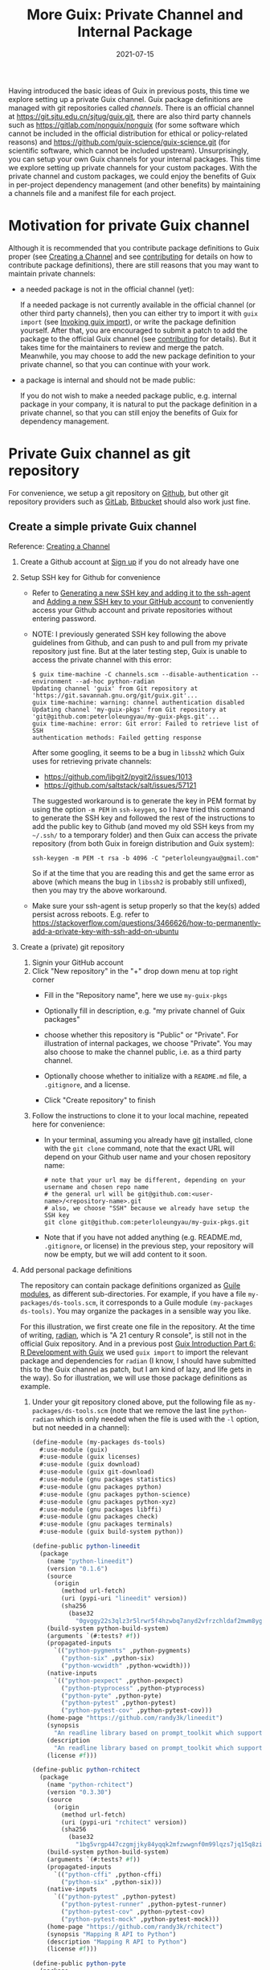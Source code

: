 #+HUGO_BASE_DIR: ../../
#+HUGO_SECTION: post

#+HUGO_AUTO_SET_LASTMOD: nil

#+TITLE: More Guix: Private Channel and Internal Package

#+DATE: 2021-07-15

#+HUGO_TAGS: "Guix" "Functional Package Manager" "Reproducibility"
#+HUGO_CATEGORIES: "Guix"
#+AUTHOR:
#+HUGO_CUSTOM_FRONT_MATTER: :author "Peter Lo"

#+HUGO_DRAFT: false

Having introduced the basic ideas of Guix in previous posts, this time
we explore setting up a private Guix channel. Guix package definitions
are managed with git repositories called /channels/. There is an
official channel at https://git.sjtu.edu.cn/sjtug/guix.git, there are
also third party channels such as https://gitlab.com/nonguix/nonguix
(for some software which cannot be included in the official
distribution for ethical or policy-related reasons) and
https://github.com/guix-science/guix-science.git (for scientific
software, which cannot be included upstream). Unsurprisingly, you can
setup your own Guix channels for your internal packages. This time we
explore setting up private channels for your custom packages. With the
private channel and custom packages, we could enjoy the benefits of
Guix in per-project dependency management (and other benefits) by
maintaining a channels file and a manifest file for each project.

# summary

* Motivation for private Guix channel
Although it is recommended that you contribute package definitions to
Guix proper (see [[https://guix.gnu.org/manual/en/html_node/Creating-a-Channel.html][Creating a Channel]] and
see [[https://guix.gnu.org/manual/en/html_node/Contributing.html][contributing]] for details on how to contribute package
definitions), there are still reasons that you may want to maintain
private channels:

- a needed package is not in the official channel (yet):

  If a needed package is not currently available in the official
  channel (or other third party channels), then you can either try to
  import it with =guix import= (see [[https://guix.gnu.org/manual/en/html_node/Invoking-guix-import.html#Invoking-guix-import][Invoking guix import]]), or write
  the package definition yourself. After that, you are encouraged to
  submit a patch to add the package to the official Guix channel (see
  [[https://guix.gnu.org/manual/en/html_node/Contributing.html][contributing]] for details). But it takes time for the maintainers to
  review and merge the patch. Meanwhile, you may choose to add the new
  package definition to your private channel, so that you can continue
  with your work.

- a package is internal and should not be made public:

  If you do not wish to make a needed package public, e.g. internal
  package in your company, it is natural to put the package definition
  in a private channel, so that you can still enjoy the benefits of
  Guix for dependency management.

* Private Guix channel as git repository
For convenience, we setup a git repository on [[https://github.com/][Github]], but other git
repository providers such as [[https://about.gitlab.com/][GitLab]], [[https://bitbucket.org/][Bitbucket]] should also work just
fine.

** Create a simple private Guix channel
Reference: [[https://guix.gnu.org/manual/en/html_node/Creating-a-Channel.html][Creating a Channel]]

1. Create a Github account at [[https://github.com/signup?ref_cta=Sign+up&ref_loc=header+logged+out&ref_page=%2F&source=header-home][Sign up]] if you do not already have one
2. Setup SSH key for Github for convenience
   - Refer to [[https://docs.github.com/en/github/authenticating-to-github/connecting-to-github-with-ssh/generating-a-new-ssh-key-and-adding-it-to-the-ssh-agent][Generating a new SSH key and adding it to the ssh-agent]]
     and [[https://docs.github.com/en/github/authenticating-to-github/connecting-to-github-with-ssh/adding-a-new-ssh-key-to-your-github-account][Adding a new SSH key to your GitHub account]] to conveniently
     access your Github account and private repositories without
     entering password.
   - NOTE: I previously generated SSH key following the above
     guidelines from Github, and can push to and pull from my private
     repository just fine. But at the later testing step, Guix is
     unable to access the private channel with this error:
     #+begin_src shell
       $ guix time-machine -C channels.scm --disable-authentication --
       environment --ad-hoc python-radian
       Updating channel 'guix' from Git repository at
       'https://git.savannah.gnu.org/git/guix.git'...
       guix time-machine: warning: channel authentication disabled
       Updating channel 'my-guix-pkgs' from Git repository at
       'git@github.com:peterloleungyau/my-guix-pkgs.git'...
       guix time-machine: error: Git error: Failed to retrieve list of SSH
       authentication methods: Failed getting response
     #+end_src

     After some googling, it seems to be a bug in =libssh2= which Guix
     uses for retrieving private channels:
     - https://github.com/libgit2/pygit2/issues/1013
     - https://github.com/saltstack/salt/issues/57121
     
     The suggested workaround is to generate the key in PEM format by
     using the option =-m PEM= in =ssh-keygen=, so I have tried this
     command to generate the SSH key and followed the rest of the
     instructions to add the public key to Github (and moved my old SSH
     keys from my =~/.ssh/= to a temporary folder) and then Guix can
     access the private repository (from both Guix in foreign
     distribution and Guix system):
     #+begin_src shell
       ssh-keygen -m PEM -t rsa -b 4096 -C "peterloleungyau@gmail.com"
     #+end_src

     So if at the time that you are reading this and get the same
     error as above (which means the bug in =libssh2= is probably
     still unfixed), then you may try the above workaround.

   - Make sure your ssh-agent is setup properly so that the key(s)
     added persist across reboots. E.g. refer to
     https://stackoverflow.com/questions/3466626/how-to-permanently-add-a-private-key-with-ssh-add-on-ubuntu
3. Create a (private) git repository
   1. Signin your GitHub account
   2. Click "New repository" in the "+" drop down menu at top right corner
      - Fill in the "Repository name", here we use =my-guix-pkgs=
      - Optionally fill in description, e.g. "my private channel of Guix packages"
      - choose whether this repository is "Public" or "Private". For illustration of internal packages, we choose "Private". You may also choose to make the channel public, i.e. as a third party channel.
      - Optionally choose whether to initialize with a =README.md= file, a =.gitignore=, and a license.
      - Click "Create repository" to finish

        #+CAPTION Create new repository on Github
        [[file:more_guix_private_channel_create_repo.png]]

   3. Follow the instructions to clone it to your local machine, repeated here for convenience:
      - In your terminal, assuming you already have [[https://git-scm.com/downloads][git]] installed, clone
        with the =git clone= command, note that the exact URL will depend
        on your Github user name and your chosen repository name:
        #+begin_src shell
          # note that your url may be different, depending on your username and chosen repo name
          # the general url will be git@github.com:<user-name>/<repository-name>.git
          # also, we choose "SSH" because we already have setup the SSH key
          git clone git@github.com:peterloleungyau/my-guix-pkgs.git
        #+end_src
      - Note that if you have not added anything (e.g. README.md,
        =.gitignore=, or license) in the previous step, your
        repository will now be empty, but we will add content to it
        soon.
4. Add personal package definitions

   The repository can contain package definitions organized as [[https://www.gnu.org/software/guile/manual/guile.html#Modules][Guile
   modules]], as different sub-directories. For example, if you have a
   file =my-packages/ds-tools.scm=, it corresponds to a Guile module
   =(my-packages ds-tools)=. You may organize the packages in a
   sensible way you like.

   For this illustration, we first create one file in the
   repository. At the time of writing, [[https://pypi.org/project/radian/][radian]], which is "A 21 century R
   console", is still not in the official Guix repository. And in a
   previous post [[file:guix_intro_6_dev.org][Guix Introduction Part 6: R Development with Guix]] we
   used =guix import= to import the relevant package and dependencies
   for =radian= (I know, I should have submitted this to the Guix
   channel as patch, but I am kind of lazy, and life gets in the
   way). So for illustration, we will use those package definitions as
   example.
   1. Under your git repository cloned above, put the following file
      as =my-packages/ds-tools.scm= (note that we remove the last line
      =python-radian= which is only needed when the file is used with
      the =-l= option, but not needed in a channel):
      #+begin_src scheme
        (define-module (my-packages ds-tools)
          #:use-module (guix)
          #:use-module (guix licenses)
          #:use-module (guix download)
          #:use-module (guix git-download)
          #:use-module (gnu packages statistics)
          #:use-module (gnu packages python)
          #:use-module (gnu packages python-science)
          #:use-module (gnu packages python-xyz)
          #:use-module (gnu packages libffi)
          #:use-module (gnu packages check)
          #:use-module (gnu packages terminals)
          #:use-module (guix build-system python))

        (define-public python-lineedit
          (package
            (name "python-lineedit")
            (version "0.1.6")
            (source
              (origin
                (method url-fetch)
                (uri (pypi-uri "lineedit" version))
                (sha256
                  (base32
                    "0gvggy22s3qlz3r5lrwr5f4hzwbq7anyd2vfrzchldaf2mwm8ygl"))))
            (build-system python-build-system)
            (arguments `(#:tests? #f))
            (propagated-inputs
              `(("python-pygments" ,python-pygments)
                ("python-six" ,python-six)
                ("python-wcwidth" ,python-wcwidth)))
            (native-inputs
              `(("python-pexpect" ,python-pexpect)
                ("python-ptyprocess" ,python-ptyprocess)
                ("python-pyte" ,python-pyte)
                ("python-pytest" ,python-pytest)
                ("python-pytest-cov" ,python-pytest-cov)))
            (home-page "https://github.com/randy3k/lineedit")
            (synopsis
              "An readline library based on prompt_toolkit which supports multiple modes")
            (description
              "An readline library based on prompt_toolkit which supports multiple modes")
            (license #f)))

        (define-public python-rchitect
          (package
            (name "python-rchitect")
            (version "0.3.30")
            (source
              (origin
                (method url-fetch)
                (uri (pypi-uri "rchitect" version))
                (sha256
                  (base32
                    "1bg5vrgp447czgmjjky84yqqk2mfzwwgnf0m99lqzs7jq15q8ziv"))))
            (build-system python-build-system)
            (arguments `(#:tests? #f))
            (propagated-inputs
              `(("python-cffi" ,python-cffi)
                ("python-six" ,python-six)))
            (native-inputs
              `(("python-pytest" ,python-pytest)
                ("python-pytest-runner" ,python-pytest-runner)
                ("python-pytest-cov" ,python-pytest-cov)
                ("python-pytest-mock" ,python-pytest-mock)))
            (home-page "https://github.com/randy3k/rchitect")
            (synopsis "Mapping R API to Python")
            (description "Mapping R API to Python")
            (license #f)))

        (define-public python-pyte
          (package
            (name "python-pyte")
            (version "0.8.0")
            (source
             (origin
               (method url-fetch)
               (uri (pypi-uri "pyte" version))
               (sha256
                (base32
                 "1ic8b9xrg76z55qrvbgpwrgg0mcq0dqgy147pqn2cvrdjwzd0wby"))))
            (build-system python-build-system)
            (arguments
             '(#:phases
               (modify-phases %standard-phases
                 (add-after 'unpack 'remove-failing-test
                   ;; TODO: Reenable when the `captured` files required by this test
                   ;; are included in the archive.
                   (lambda _
                     (delete-file "tests/test_input_output.py")
                     #t)))))
            (propagated-inputs
             `(("python-wcwidth" ,python-wcwidth)))
            (native-inputs
             `(("python-pytest-runner" ,python-pytest-runner)
               ("python-pytest" ,python-pytest)))
            (home-page "https://pyte.readthedocs.io/")
            (synopsis "Simple VTXXX-compatible terminal emulator")
            (description "@code{pyte} is an in-memory VTxxx-compatible terminal
        emulator.  @var{VTxxx} stands for a series of video terminals, developed by
        DEC between 1970 and 1995.  The first and probably most famous one was the
        VT100 terminal, which is now a de-facto standard for all virtual terminal
        emulators.

        pyte is a fork of vt102, which was an incomplete pure Python implementation
        of VT100 terminal.")
            (license lgpl3+)))

        (define-public python-radian
          (package
            (name "python-radian")
            (version "0.5.10")
            (source
              (origin
                (method url-fetch)
                (uri (pypi-uri "radian" version))
                (sha256
                  (base32
                    "0plkv3qdgfxyrmg2k6c866q5p7iirm46ivhq2ixs63zc05xdbg8s"))))
            (build-system python-build-system)
            (arguments `(#:tests? #f))
            (propagated-inputs
              `(("python-lineedit" ,python-lineedit)
                ("python-pygments" ,python-pygments)
                ("python-rchitect" ,python-rchitect)
                ("python-six" ,python-six)))
            (native-inputs
              `(("python-coverage" ,python-coverage)
                ("python-pexpect" ,python-pexpect)
                ("python-ptyprocess" ,python-ptyprocess)
                ("python-pytest-runner" ,python-pytest-runner)
                ("python-pyte" ,python-pyte)
                ("python-pytest" ,python-pytest)))
            (home-page "https://github.com/randy3k/radian")
            (synopsis "A 21 century R console")
            (description "A 21 century R console")
            (license #f)))

      #+end_src

   2. Commit and push the file: in the terminal, in the directory of
      your cloned repository, type:
      #+begin_src shell
        # at the repository directory
        # stage the file
        git add my-packages/ds-tools.scm

        # check that the file is properly added
        git status

        # commit, with a commit message
        git commit -m "Added ds-tools.scm"

        # push to GitHub
        git push
      #+end_src

      Now if you go to your GitHub repository, you should also see the
      committed file.

5. Test the private channel

   1. Create a channels file =channels.scm= somewhere, e.g. at =~/=:
      #+begin_src scheme
        (list (channel
               (name 'guix)
               (url "https://git.savannah.gnu.org/git/guix.git")
               (commit "9904a15a4c838362673c1affdbaf1e83d92fe8ff"))
              (channel
               (name 'my-guix-pkgs)
               (url "git@github.com:peterloleungyau/my-guix-pkgs.git")
               (commit "8cacb5380cb0339bd36238173d80354539ca4a59")
               (branch "master")))

      #+end_src
      Note that it is recommended that you explicitly specify the
      branch of the private channel, and you should check whether the
      default branch is =master= or =main=, e.g. by checking from your
      Github.

      Also, you should replace the commit of =my-guix-pkgs=
      (=8cacb5380cb0339bd36238173d80354539ca4a59=) above with the
      commit of your private channel repository, which you can check
      with =git log= in that repository. Yours may not be the same as
      mine here, because I made more than one commit in creating the
      repository above.
      #+begin_src shell
        $ git log
        commit 8cacb5380cb0339bd36238173d80354539ca4a59 (HEAD -> master, origin/master, origin/HEAD)
        Author: Peter Lo <peterloleungyau@gmail.com>
        Date:   Thu Jul 8 00:28:35 2021 +0800

            Define module for ds-tools.

        commit b51d236ebbbdd134bafb64e5092342a2d058ec2a
        Author: Peter Lo <peterloleungyau@gmail.com>
        Date:   Wed Jul 7 00:12:31 2021 +0800

            Added ds-tools.scm
        (END)

      #+end_src

   2. Try to create a Guix environment by:
      #+begin_src shell
        # replace ~/channels.scm with the proper path to your created channels.scm
        guix time-machine -C ~/channels.scm -- environment --ad-hoc python-radian r-minimal -- radian
      #+end_src

      Then wait for a while, if all goes well, then you should be in a
      =radian= REPL.
** Demo: add a sample R package built from Github
We also try to add a custom R package to our private channel, and also
put the R package in a /private/ repository, to illustrate creating
internal package.

1. Repository for R package
   - Reference for creating R package: the book [[https://r-pkgs.org/index.html][R Packages]] by Hadley
     Wickham and Jenny Bryan. [[https://r-pkgs.org/whole-game.html][Chapter 2]] of the book gives an example
     of creating a toy package.
   - [[https://gist.github.com/peterhurford/f71bf00d8866094eac6c][Notes on Hadley's "R Packages"]] gives a quick summary of the book.
   - The book has an example R package at
     [[https://github.com/jennybc/foofactors]] which is a good example
     because it depends on the [[https://rdrr.io/cran/forcats/man/forcats-package.html][forcats]] package, which is available as
     =r-forcats=, which is in the official Guix channel.
   - We could have used this repository directly if we want to test an
     R package at public repository.
   - Since we want to test an R at private repository, we will clone
     the repository and create a private one. I tried forking the
     repository, but after that Github does not allow changing the
     forked repository from public to private "for security reasons".
     1. First clone https://github.com/jennybc/foofactors to your
        local machine, say at the home directory:
        #+begin_src shell
          # e.g. we clone to the home directory
          cd ~
          git clone https://github.com/jennybc/foofactors.git
        #+end_src

     2. Create a *private* empty repository at Github using the same
        steps as above in creating the private channel repository. I
        will keep the same name for this repository,
        i.e. =foofactors=. So the URL of my repository is
        =git@github.com:peterloleungyau/foofactors.git=
     3. Push the local cloned repository to the empty repository at
        Github:
        #+begin_src shell
          cd ~/foofactors
          # change the remote origin to the new URL
          git remote set-url origin git@github.com:peterloleungyau/foofactors.git
          # now can push
          git push
        #+end_src
     4. Use =git log= to check the latest commit of the repository, to
        be used below. At the time of writing, the latest commit is
        =ef71e8d2e82fa80e0cfc249fd42f50c01924326d=
     5. (Optional) You may check at Github that the repository is
        no longer empty.
2. Package definition for the R package
   - Besides using =guix import= to import existing package (e.g. from
     CRAN), the easiest way to write a package definition is to modify
     from a similar package.
   - In our case, we want to write a package definition for an R
     package at Github.
   - It would be convenient to clone the official Guix repository
     (https://git.savannah.gnu.org/git/guix.git) to your local
     machine:
     #+begin_src shell
       git clone https://git.savannah.gnu.org/git/guix.git
       # or you can do a shallow clone to get only the latest commit, to save time
       # git clone --depth 1 https://git.savannah.gnu.org/git/guix.git
     #+end_src

     Alternatively you may try to find cloned Guix repository at
     Github, e.g. https://github.com/zimoun/guix
   - Most R CRAN packages are in =gnu/packages/cran.scm=
   - So we may search =git= in =cran.scm= to see if we can find some
     useful package definitions as reference:
     #+begin_src shell
       # find anything related to git
       grep -w -C 5 git ~/guix/gnu/packages/cran.scm
       # or you can open cran.scm with your favorite text editor and search
     #+end_src
   - At the time of writing, the Guix repo is at commit
     =7760d28920a920791645c4485f1345af45ee7787=, and from the above
     search, it seems =r-sankeyd3= is useful as a reference, because
     it uses an explicit commit from a git repository as the package
     source. Its package definition is reproduced here for easy
     reference:
     #+begin_src scheme
       (define-public r-sankeyd3
         (let ((commit "fd50a74e29056e0d67d75b4d04de47afb2f932bc")
               (revision "1"))
           (package
            (name "r-sankeyd3")
            (version (git-version "0.3.2" revision commit))
            (source
             (origin
              (method git-fetch)
              (uri (git-reference
                    (url "https://github.com/fbreitwieser/sankeyD3")
                    (commit commit)))
              (file-name (git-file-name name version))
              (sha256
               (base32
                "0jrcnfax321pszbpjdifnkbrgbjr43bjzvlzv1p5a8wskksqwiyx"))))
            (build-system r-build-system)
            (propagated-inputs
             `(("r-d3r" ,r-d3r)
               ("r-htmlwidgets" ,r-htmlwidgets)
               ("r-shiny" ,r-shiny)
               ("r-magrittr" ,r-magrittr)))
            (home-page "https://github.com/fbreitwieser/sankeyD3")
            (synopsis "Sankey network graphs from R")
            (description
             "This package provides an R library to generate Sankey network graphs
       in R and Shiny via the D3 visualization library.")
            ;; The R code is licensed under GPLv3+.  It includes the non-minified
            ;; JavaScript source code of d3-sankey, which is released under the
            ;; 3-clause BSD license.
            (license (list license:gpl3+ license:bsd-3)))))
     #+end_src
   - We note a few things of the package definition:
     - name: =r-sankeyd3=, the Guix convention for R package is to
       have the =r-= prefix, and prefer lower case.
     - commit: =fd50a74e29056e0d67d75b4d04de47afb2f932bc= is the git commit
     - version: 0.3.2
     - revision: "1", seems here just for the version name
     - url: the URL of the git repository
     - sha256: seems some kind of hash in base32 format
     - build-system: =r-build-system= as this is an R package
     - propagated-inputs: the dependencies, which will be installed
       /visibly/ (i.e. as if the user also manually installed the
       propagated input) together with this package
     - home-page: the homepage of the package
     - synopsis: a short description of the package
     - description: a longer description of the package
     - license: seems can specify one or more licenses as a list
   - We therefore need to figure out these information for =foofactors=
   - The =foofactors/DESCRIPTION= file provides a lot of useful
     information, reproduced below for convenience:
     #+begin_src text
       Package: foofactors
       Title: Make Factors Less Aggravating
       Version: 0.0.0.9000
       Authors@R:
           person("Jane", "Doe", email = "jane@example.com", role = c("aut", "cre"))
       Description: Factors have driven people to extreme measures, like ordering
           custom conference ribbons and laptop stickers to express how HELLNO we
           feel about stringsAsFactors. And yet, sometimes you need them. Can they
           be made less maddening? Let's find out.
       License: MIT + file LICENSE
       Encoding: UTF-8
       LazyData: true
       RoxygenNote: 7.1.1
       Suggests: 
           testthat
       Imports: 
           forcats

     #+end_src
     - name: following the convention we will use =r-foofactors=
     - version: 0.0.0.9000
     - revision: can just use 1
     - commit: determined above using =git log= to be =ef71e8d2e82fa80e0cfc249fd42f50c01924326d=
     - url: the URL of the private repository
       =git@github.com:peterloleungyau/foofactors.git=
     - sha256: this is a hash of the source content
       - if the source is fetched with =url-fetch=, then we can use
         =guix download= command at the terminal to download and
         calculate the hash
       - but since now the source is fetched with =git-fetch=,
         and currently =guix download= does not support this
       - instead, according to the [[https://guix.gnu.org/cookbook/en/html_node/Extended-example.html][Extended example]] of Guix packing,
         we can use =guix hash= on the *freshly* cloned repository as
         follows:
         #+begin_src shell
           # clone the repository, make sure the content is not changed
           git clone git@github.com:peterloleungyau/foofactors.git
           # go to the repo
           cd foofactors
           # checkout the latest commit
           # alternatively, you can checkout a specific commit
           git checkout HEAD
           # finally calculate hash
           guix hash -rx .
         #+end_src
       - in our case, the calculated hash is =1hmfwac2zdl8x6r21yy5b257c4891106ana4j81hfn6rd0rl9f72=
     - build-system: =r-build-system= as this is an R package
     - propagated-inputs: this package imports =forcats=, so include
       =r-forcats= which is in Guix's official repository already
     - home-page: can simply use the original Github repository
       https://github.com/jennybc/foofactors
     - synopsis: a short description, maybe modify from the title "A R package to make factors less aggravating."
     - description: just copy the description above.
     - license: MIT license, which is called [[https://www.gnu.org/licenses/license-list.html#Expat][expat]] in Guix, which is
       =license:expat= in =guix/licenses.scm=.
   - With the above determined information, and referring to
     =gnu/packages/cran.scm= of the Guix repository to add some needed
     modules, we add the following file to our local channel
     repository at =~/my-guix-pkgs/my-packages/r-pkgs.scm=:
     #+begin_src scheme
       (define-module (my-packages r-pkgs)
         #:use-module ((guix licenses) #:prefix license:)
         #:use-module (guix packages)
         #:use-module (guix download)
         #:use-module (guix git-download)
         #:use-module (guix utils)
         #:use-module (guix build-system r)
         #:use-module (gnu packages)
         #:use-module (gnu packages statistics))

       (define-public r-foofactors
         (let ((commit "ef71e8d2e82fa80e0cfc249fd42f50c01924326d")
               (revision "1"))
           (package
             (name "r-foofactors")
             (version (git-version "0.0.0.9000" revision commit))
             (source
              (origin
                (method git-fetch)
                (uri (git-reference
                      (url "git@github.com:peterloleungyau/foofactors.git")
                      (commit commit)))
                (file-name (git-file-name name version))
                (sha256
                 (base32
                  "1hmfwac2zdl8x6r21yy5b257c4891106ana4j81hfn6rd0rl9f72"))))
             (build-system r-build-system)
             (propagated-inputs
              `(("r-forcats" ,r-forcats)))
             (home-page "https://github.com/jennybc/foofactors")
             (synopsis "A R package to make factors less aggravating.")
             (description
              "Factors have driven people to extreme measures, like ordering
       custom conference ribbons and laptop stickers to express how HELLNO we
       feel about stringsAsFactors. And yet, sometimes you need them. Can they
       be made less maddening? Let's find out.")
             (license license:expat))))
     #+end_src

     Note that we define a module corresponding to the path of the file,
     and we use some modules that seem to be needed, and also the
     =(gnu packages statistics)= module because the package depends on
     =r-forcats= which resides in =(gnu packages statistics)= by
     checking with =guix search r-forcats= which shows the location of
     the file to be =gnu/packages/statistics.scm:5588:2=.
     
     But the above package definition has not been tested yet, and as
     we will see, it has problem that needs a workaround.
   - Local testing before committing and pushing
     - Before committing and pushing the package definition, it is good
       to first test building and using it locally, so that we can fix
       problem in the package definition.
     - We may try to build it using =guix build=. With the =-L=
       option, we can specify extra path containing modules to be
       pre-pended to existing channels, so that we can test
       packages not yet committed to the channel.
       #+begin_src shell
         # use the previous channels file, so that its dependencies will be consistent.
         guix time-machine -C ~/channels.scm -- build -L ~/my-guix-pkgs/ r-foofactors

       #+end_src

       But then this gave error that "ssh is not found", so
       =git-fetch= is unable to fetch from the private repository. Asking
       in the [[https://lists.gnu.org/mailman/listinfo/guix-devel][guix-devel@gnu.org]] mailing list confirms that currently
       =git-fetch= is indeed unable to fetch private repository over
       ssh, and Luis Felipe suggested a workaround of using
       =git-checkout= directly instead of using =origin= and
       =git-fetch=:
       - https://lists.gnu.org/archive/html/guix-devel/2021-07/msg00090.html
       - https://lists.gnu.org/archive/html/guix-devel/2021-07/msg00091.html
     - We therefore modify the package definition above to use
       =git-checkout= and confirm that it can be built successfully
       (assuming your SSH key and ssh-agent has been setup correctly):
       #+begin_src scheme
         (define-module (my-packages r-pkgs)
           #:use-module ((guix licenses) #:prefix license:)
           #:use-module (guix packages)
           #:use-module (guix download)
           #:use-module (guix git)
           #:use-module (guix git-download)
           #:use-module (guix utils)
           #:use-module (guix build-system r)
           #:use-module (gnu packages)
           #:use-module (gnu packages statistics))

         (define-public r-foofactors
           (let ((commit "ef71e8d2e82fa80e0cfc249fd42f50c01924326d")
                 (revision "1"))
             (package
               (name "r-foofactors")
               (version (git-version "0.0.0.9000" revision commit))
               (source
                (git-checkout
                 (url "git@github.com:peterloleungyau/foofactors.git")
                 (commit commit)))
               (build-system r-build-system)
               (propagated-inputs
                `(("r-forcats" ,r-forcats)))
               (home-page "https://github.com/jennybc/foofactors")
               (synopsis "A R package to make factors less aggravating.")
               (description
                "Factors have driven people to extreme measures, like ordering
         custom conference ribbons and laptop stickers to express how HELLNO we
         feel about stringsAsFactors. And yet, sometimes you need them. Can they
         be made less maddening? Let's find out.")
               (license license:expat))))

       #+end_src

       Note that we have added the =(guix git)= module for =git-checkout=. We
       have also changed =origin= to =git-checkout=, and the source hash is
       no longer needed. Since a commit of a git repository is already
       some kind of hash, we can still be confident that the source has not been
       tampered with.
     - Now that the package can be built, we also try it in a =guix
       environment= which can also accept the =-L= option for extra
       module path, together with R:
       #+begin_src shell
         guix time-machine -C ~/channels.scm -- environment -L ~/my-guix-pkgs/ --ad-hoc r-foofactors r-minimal -- R
       #+end_src

       This should give an R REPL, then we may try the quick demo
       shown in the README of https://github.com/jennybc/foofactors
   - After the local testing, we may update the private channel,
     commit and push:
     #+begin_src shell
       # get to the private repository directory
       cd ~/my-guix-pkgs/
       # add, commit, push
       git add my-packages/r-pkgs.scm
       git commit -m "Added r-foofactors."
       git push
       # also note the latest commit
       git log
     #+end_src
3. Test the package from Guix through the private channel
   1. Update the channels file for updated commit
      
      With the updated private channel, we also update the channels
      file =~/channels.scm= for updated commit, which is
      =13255b9d3550bc8b2ff8b987d3d5621447783a3f= from =git log=:

      #+begin_src scheme
        (list (channel
               (name 'guix)
               (url "https://git.savannah.gnu.org/git/guix.git")
               (commit "9904a15a4c838362673c1affdbaf1e83d92fe8ff"))
              (channel
               (name 'my-guix-pkgs)
               (url "git@github.com:peterloleungyau/my-guix-pkgs.git")
               (commit "13255b9d3550bc8b2ff8b987d3d5621447783a3f")
               (branch "master")))
      #+end_src

      In general, when a channel is updated, it is just a simple
      matter of updating the commit in channels file as above, /when/
      a project needs to use the updated package(s),
   2. Try to create a Guix environment with updated channels file
      #+begin_src shell
        guix time-machine -C ~/channels.scm -- environment --ad-hoc r-foofactors r-minimal -- R
      #+end_src

      And we can try the same quick demo as above, and verify that we
      get the expected results.

* (Optional) Channel Authentication
The above setup of private channel and custom packages is sufficient
for needs of teams for internal packages. You may choose to add
channel authentication.
References:
- [[https://guix.gnu.org/manual/en/html_node/Creating-a-Channel.html#Creating-a-Channel][Creating a Channel]]
- [[https://guix.gnu.org/manual/en/html_node/Channel-Authentication.html][Channel Authentication]]
- [[https://guix.gnu.org/manual/en/html_node/Specifying-Channel-Authorizations.html][Specifying Channel Authorizations]]

Here we just briefly point to some relevant material.  There are a few
things needed:
1. Setup OpenPGP key for each committer
   - e.g. refer to https://askubuntu.com/questions/100281/how-do-i-make-a-pgp-key
   - e.g. refer to [[https://nsrc.org/workshops/2014/btnog/raw-attachment/wiki/Track3Agenda/2-1-1.pgp-lab.html][Installing and Using PGP]]
2. Export the OpenPGP key of all committers, e.g. with =gpg --export=
   - refer to [[https://nsrc.org/workshops/2014/btnog/raw-attachment/wiki/Track3Agenda/2-1-1.pgp-lab.html#exporting-your-public-key-with-gpg][Exporting your public key with GPG]]
3. Introduce an initial =.guix-authorizations= which lists the keys
   of each authorized developer. And the commit should be signed.
   - refer to [[https://guix.gnu.org/manual/en/html_node/Commit-Access.html][Commit Access]] for signing git commits
   - an example =.guix-authorizations= is:
     #+begin_src scheme
       ;; Example '.guix-authorizations' file.

       (authorizations
        (version 0)               ;current file format version

        (("AD17 A21E F8AE D8F1 CC02  DBD9 F8AE D8F1 765C 61E3"
          (name "alice"))
         ("2A39 3FFF 68F4 EF7A 3D29  12AF 68F4 EF7A 22FB B2D5"
          (name "bob"))
         ("CABB A931 C0FF EEC6 900D  0CFB 090B 1199 3D9A EBB5"
          (name "charlie"))))
     #+end_src
4. Put all the OpenPGP keys that were ever mentioned in
   =.guix-authorizations=, stored as (either binary or ASCII-armored)
   =.key= files, put in the branch named =keyring=.
5. Advertise the channel introduction, for instance in the README of
   the channel. The channel introduction looks like this and contains
   the key for the first commit of the channel:
   #+begin_src scheme
     (channel
       (name 'some-channel)
       (url "https://example.org/some-channel.git")
       (introduction
        (make-channel-introduction
         "6f0d8cc0d88abb59c324b2990bfee2876016bb86"
         (openpgp-fingerprint
          "CABB A931 C0FF EEC6 900D  0CFB 090B 1199 3D9A EBB5"))))
   #+end_src

You may look at these examples of third party channels to see the
parts mentioned above:
- https://gitlab.com/nonguix/nonguix
- https://github.com/guix-science/guix-science.git

* Summary
We have demonstrated setting up a private channel as a private GitHub
repository, for internal R packages, where the package source can be
in private GitHub repository. This setup is sufficient for using Guix
for per-project dependency management in the presence of internal
packages, by maintaining a channels file and a manifest file for each
project. We also briefly point out the steps needed to authenticate
the private channel, though this is optional.
